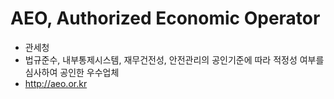 * AEO, Authorized Economic Operator

- 관세청
- 법규준수, 내부통제시스템, 재무건전성, 안전관리의 공인기준에 따라 적정성 여부를 심사하여 공인한 우수업체
- http://aeo.or.kr
